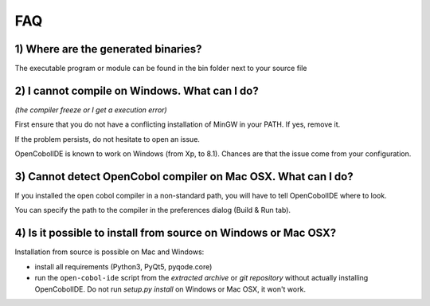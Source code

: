 FAQ
===

1) Where are the generated binaries?
++++++++++++++++++++++++++++++++++++

The executable program or module can be found in the bin folder next to your
source file

2) I cannot compile on Windows. What can I do?
++++++++++++++++++++++++++++++++++++++++++++++

*(the compiler freeze or I get a execution error)*

First ensure that you do not have a conflicting installation of MinGW in your
PATH. If yes, remove it.

If the problem persists, do not hesitate to open an issue.

OpenCobolIDE is known to work on Windows (from Xp, to 8.1). Chances are that
the issue come from your configuration.

3) Cannot detect OpenCobol compiler on Mac OSX. What can I do?
++++++++++++++++++++++++++++++++++++++++++++++++++++++++++++++

If you installed the open cobol compiler in a non-standard path, you will have
to tell OpenCobolIDE where to look.

You can specify the path to the compiler in the preferences dialog
(Build & Run tab).


4) Is it possible to install from source on Windows or Mac OSX?
+++++++++++++++++++++++++++++++++++++++++++++++++++++++++++++++


Installation from source is possible on Mac and Windows:

- install all requirements (Python3, PyQt5, pyqode.core)
- run the ``open-cobol-ide`` script from the *extracted archive* or
  *git repository* without actually installing OpenCobolIDE.
  Do not run `setup.py install` on Windows or Mac OSX, it won't work.